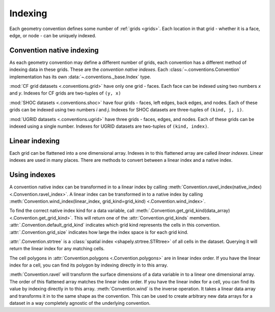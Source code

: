 .. _indexing:

========
Indexing
========

Each geometry convention defines some number of :ref:`grids <grids>`.
Each location in that grid
- whether it is a face, edge, or node -
can be uniquely indexed.

Convention native indexing
==========================

As each geometry convention may define a different number of grids,
each convention has a different method of indexing data in these grids.
These are the *convention native indexes*.
Each :class:`~.conventions.Convention` implementation
has its own :data:`~.conventions._base.Index` type.

:mod:`CF grid datasets <.conventions.grid>` have only one grid - faces.
Each face can be indexed using two numbers *x* and *y*.
Indexes for CF grids are two-tuples of ``(y, x)``

:mod:`SHOC datasets <.conventions.shoc>` have four grids
- faces, left edges, back edges, and nodes.
Each of these grids can be indexed using two numbers *i* and *j*.
Indexes for SHOC datasets are three-tuples of ``(kind, j, i)``.

:mod:`UGRID datasets <.conventions.ugrid>` have three grids
- faces, edges, and nodes.
Each of these grids can be indexed using a single number.
Indexes for UGRID datasets are two-tuples of ``(kind, index)``.

Linear indexing
===============

Each grid can be flattened into a one dimensional array.
Indexes in to this flattened array are called *linear indexes*.
Linear indexes are used in many places.
There are methods to convert between a linear index and a native index.

Using indexes
=============

A convention native index can be transformed in to a linear index by calling
:meth:`Convention.ravel_index(native_index) <.Convention.ravel_index>`.
A linear index can be transformed in to a native index by calling
:meth:`Convention.wind_index(linear_index, grid_kind=grid_kind) <.Convention.wind_index>`.

To find the correct native index kind for a data variable,
call :meth:`.Convention.get_grid_kind(data_array) <.Convention.get_grid_kind>`.
This will return one of the :attr:`Convention.grid_kinds` members.
:attr:`.Convention.default_grid_kind` indicates which grid kind
represents the cells in this convention.
:attr:`.Convention.grid_size` indicates how large the index space is for each grid kind.

:attr:`.Convention.strtree`
is a :class:`spatial index <shapely.strtree.STRtree>`
of all cells in the dataset.
Querying it will return the linear index for any matching cells.

The cell polygons in :attr:`Convention.polygons <.Convention.polygons>`
are in linear index order.
If you have the linear index for a cell,
you can find its polygon by indexing directly in to this array.

:meth:`Convention.ravel` will transform the surface dimensions of a data variable
in to a linear one dimensional array.
The order of this flattened array matches the linear index order.
If you have the linear index for a cell,
you can find its value by indexing directly in to this array.
:meth:`Convention.wind` is the inverse operation.
It takes a linear data array and transforms it in to the same shape as the convention.
This can be used to create arbitrary new data arrays for a dataset
in a way completely agnostic of the underlying convention.
